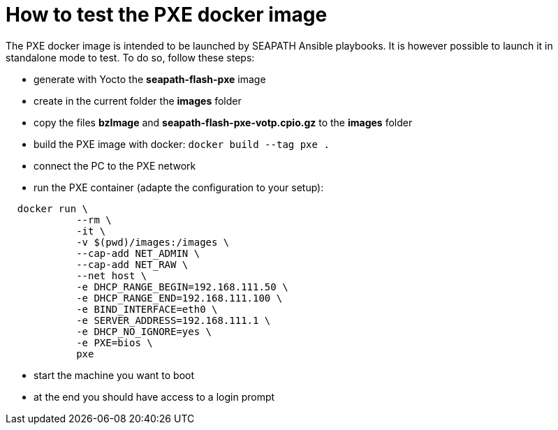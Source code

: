 // Copyright (C) 2021, RTE (http://www.rte-france.com)
// SPDX-License-Identifier: CC-BY-4.0

= How to test the PXE docker image

The PXE docker image is intended to be launched by SEAPATH Ansible playbooks. It is however possible to launch it in standalone mode to test.
To do so, follow these steps:

* generate with Yocto the *seapath-flash-pxe* image
* create in the current folder the *images* folder
* copy the files *bzImage* and *seapath-flash-pxe-votp.cpio.gz* to the *images* folder
* build the PXE image with docker: `docker build --tag pxe .`
* connect the PC to the PXE network
* run the PXE container (adapte the configuration to your setup):
```sh
  docker run \
            --rm \
            -it \
            -v $(pwd)/images:/images \
            --cap-add NET_ADMIN \
            --cap-add NET_RAW \
            --net host \
            -e DHCP_RANGE_BEGIN=192.168.111.50 \
            -e DHCP_RANGE_END=192.168.111.100 \
            -e BIND_INTERFACE=eth0 \
            -e SERVER_ADDRESS=192.168.111.1 \
            -e DHCP_NO_IGNORE=yes \
            -e PXE=bios \
            pxe
```
* start the machine you want to boot
* at the end you should have access to a login prompt
